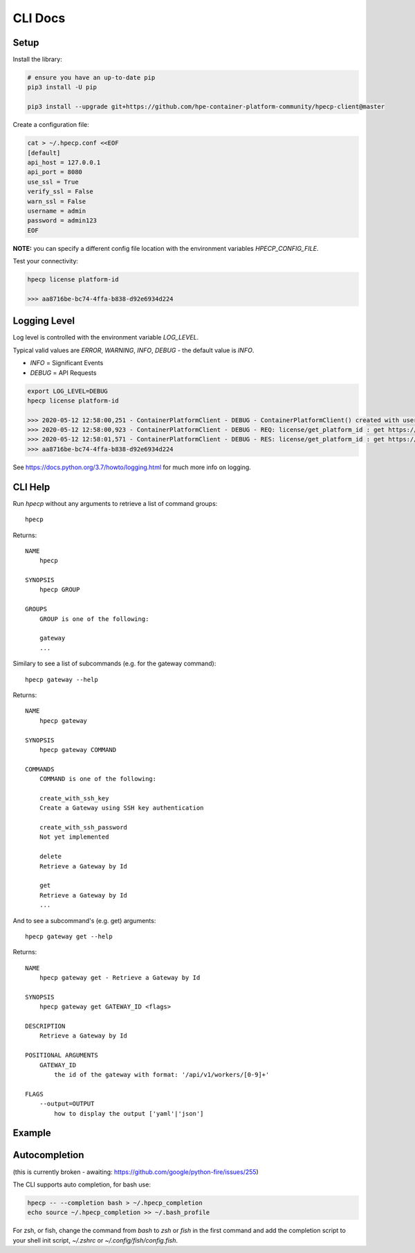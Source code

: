 CLI Docs
========

Setup
-----

Install the library:


.. code-block:: bash

   # ensure you have an up-to-date pip
   pip3 install -U pip

   pip3 install --upgrade git+https://github.com/hpe-container-platform-community/hpecp-client@master


Create a configuration file:

.. code-block:: bash

    cat > ~/.hpecp.conf <<EOF
    [default]
    api_host = 127.0.0.1
    api_port = 8080
    use_ssl = True
    verify_ssl = False
    warn_ssl = False
    username = admin
    password = admin123
    EOF

**NOTE:** you can specify a different config file location with the environment variables `HPECP_CONFIG_FILE`.

Test your connectivity:

.. code-block:: bash

    hpecp license platform-id

    >>> aa8716be-bc74-4ffa-b838-d92e6934d224

Logging Level
-------------

Log level is controlled with the environment variable `LOG_LEVEL`. 

Typical valid values are `ERROR`, `WARNING`, `INFO`, `DEBUG` - the default value is `INFO`.

- `INFO` = Significant Events
- `DEBUG` = API Requests


.. code-block:: bash

    export LOG_LEVEL=DEBUG
    hpecp license platform-id

    >>> 2020-05-12 12:58:00,251 - ContainerPlatformClient - DEBUG - ContainerPlatformClient() created with username['admin']
    >>> 2020-05-12 12:58:00,923 - ContainerPlatformClient - DEBUG - REQ: license/get_platform_id : get https://35.163.22.120:8080/api/v1/license
    >>> 2020-05-12 12:58:01,571 - ContainerPlatformClient - DEBUG - RES: license/get_platform_id : get https://35.163.22.120:8080/api/v1/license : 200 {"state": "unlicensed", "_links": {"self": {"href": "/api/v1/license"}}, "uuid": "aa8716be-bc74-4ffa-b838-d92e6934d224"}
    >>> aa8716be-bc74-4ffa-b838-d92e6934d224

See https://docs.python.org/3.7/howto/logging.html for much more info on logging.


CLI Help
--------

Run `hpecp` without any arguments to retrieve a list of command groups::

    hpecp

Returns::

    NAME
        hpecp

    SYNOPSIS
        hpecp GROUP

    GROUPS
        GROUP is one of the following:

        gateway
        ...

Similary to see a list of subcommands (e.g. for the gateway command)::

    hpecp gateway --help

Returns::

    NAME
        hpecp gateway

    SYNOPSIS
        hpecp gateway COMMAND

    COMMANDS
        COMMAND is one of the following:

        create_with_ssh_key
        Create a Gateway using SSH key authentication

        create_with_ssh_password
        Not yet implemented

        delete
        Retrieve a Gateway by Id

        get
        Retrieve a Gateway by Id
        ...

And to see a subcommand's (e.g. get) arguments::

    hpecp gateway get --help

Returns::

    NAME
        hpecp gateway get - Retrieve a Gateway by Id

    SYNOPSIS
        hpecp gateway get GATEWAY_ID <flags>

    DESCRIPTION
        Retrieve a Gateway by Id

    POSITIONAL ARGUMENTS
        GATEWAY_ID
            the id of the gateway with format: '/api/v1/workers/[0-9]+'

    FLAGS
        --output=OUTPUT
            how to display the output ['yaml'|'json']

Example
-------

.. image:: _static/cli_example.gif
  :alt: CLI Example

Autocompletion
--------------


(this is currently broken - awaiting: https://github.com/google/python-fire/issues/255)	

The CLI supports auto completion, for bash use:

.. code-block:: bash

    hpecp -- --completion bash > ~/.hpecp_completion	
    echo source ~/.hpecp_completion >> ~/.bash_profile	


For zsh, or fish, change the command from `bash` to `zsh` or `fish` in the first command and 
add the completion script to your shell init script, `~/.zshrc` or `~/.config/fish/config.fish`.










